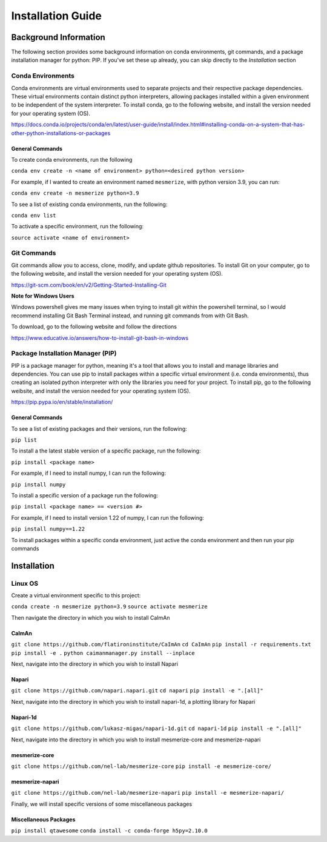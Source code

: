Installation Guide
************************

Background Information
========================
The following section provides some background information on conda environments, git commands,
and a package installation manager for python: PIP. If you've set these up already, you can skip directly to
the *Installation* section


Conda Environments
------------------
Conda environments are virtual environments used to separate projects and their respective
package dependencies. These virtual environments contain distinct python interpreters, allowing packages
installed within a given environment to be independent of the system interpreter.
To install conda, go to the following website, and install the version
needed for your operating system (OS).

https://docs.conda.io/projects/conda/en/latest/user-guide/install/index.html#installing-conda-on-a-system-that-has-other-python-installations-or-packages

General Commands
~~~~~~~~~~~~~~~~
To create conda environments, run the following

``conda env create -n <name of environment> python=<desired python version>``

For example, if I wanted to create an environment named ``mesmerize``, with python version 3.9,
you can run:

``conda env create -n mesmerize python=3.9``

To see a list of existing conda environments, run the following:

``conda env list``

To activate a specific environment, run the following:

``source activate <name of environment>``

Git Commands
----------------
Git commands allow you to access, clone, modify, and update github repositories. To install
Git on your computer, go to the following website, and install the version needed for your
operating system (OS).

https://git-scm.com/book/en/v2/Getting-Started-Installing-Git

**Note for Windows Users**

Windows powershell gives me many issues when trying to install git within the powershell terminal,
so I would recommend installing Git Bash Terminal instead, and running git commands from with Git Bash.

To download, go to the following website and follow the directions

https://www.educative.io/answers/how-to-install-git-bash-in-windows

Package Installation Manager (PIP)
------------------------------------
PIP is a package manager for python, meaning it's a tool
that allows you to install and manage libraries and dependencies.
You can use pip to install packages within a specific virtual environment
(i.e. conda environments), thus creating an isolated python interpreter
with only the libraries you need for your project.
To install pip, go to the following weibsite, and install the version needed for your operating system (OS).

https://pip.pypa.io/en/stable/installation/

General Commands
~~~~~~~~~~~~~~
To see a list of existing packages and their versions, run the following:

``pip list``

To install a the latest stable version of a specific package, run the following:

``pip install <package name>``

For example, if I need to install numpy, I can run the following:

``pip install numpy``

To install a specific version of a package run the following:

``pip install <package name> == <version #>``

For example, if I need to install version 1.22 of numpy, I can run the following:

``pip install numpy==1.22``

To install packages within a specific conda environment, just active the conda environment and then run
your pip commands

Installation
=========================

Linux OS
----------
Create a virtual environment specific to this project:

``conda create -n mesmerize python=3.9``
``source activate mesmerize``

Then navigate the directory in which you wish to install CaImAn

CaImAn
~~~~~~~~~~~~
``git clone https://github.com/flatironinstitute/CaImAn``
``cd CaImAn``
``pip install -r requirements.txt``
``pip install -e .``
``python caimanmanager.py install --inplace``

Next, navigate into the directory in which you wish to install Napari

Napari
~~~~~~~~~~~~~~~~
``git clone https://github.com/napari.napari.git``
``cd napari``
``pip install -e ".[all]"``

Next, navigate into the directory in which you wish to install napari-1d, a plotting library for Napari

Napari-1d
~~~~~~~~~~~~~~
``git clone https://github.com/lukasz-migas/napari-1d.git``
``cd napari-1d``
``pip install -e ".[all]"``

Next, navigate into the directory in which you wish to install mesmerize-core and mesmerize-napari

mesmerize-core
~~~~~~~~~~~~~~
``git clone https://github.com/nel-lab/mesmerize-core``
``pip install -e mesmerize-core/``

mesmerize-napari
~~~~~~~~~~~~~~~~~
``git clone https://github.com/nel-lab/mesmerize-napari``
``pip install -e mesmerize-napari/``

Finally, we will install specific versions of some miscellaneous packages

Miscellaneous Packages
~~~~~~~~~~~~~~~~~~~~~
``pip install qtawesome``
``conda install -c conda-forge h5py=2.10.0``
